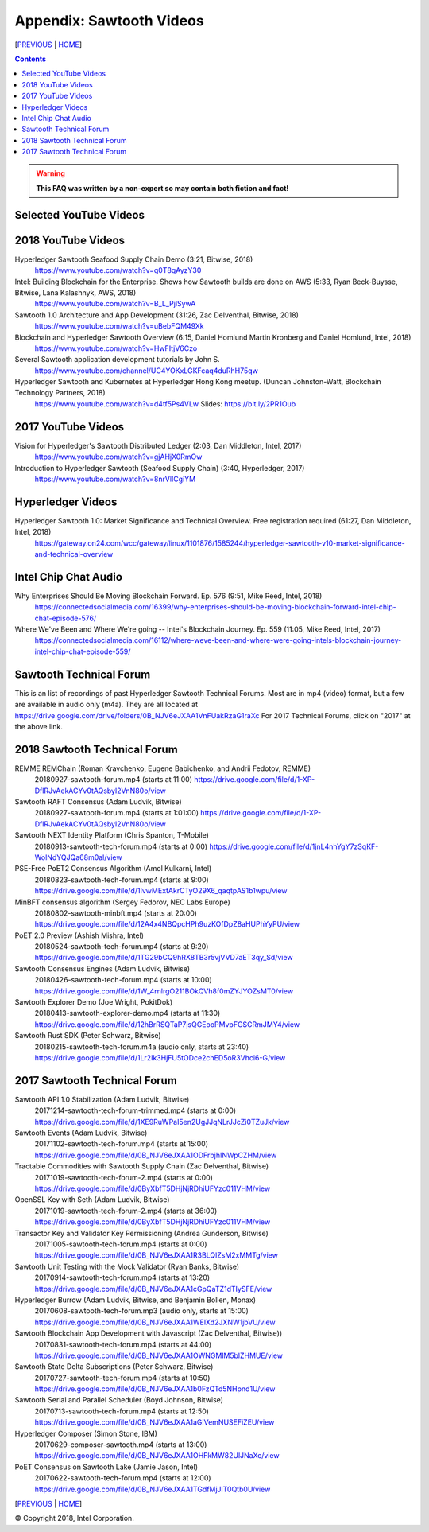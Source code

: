 Appendix: Sawtooth Videos
==================
[PREVIOUS_ | HOME_]

.. contents::

.. Warning::
   **This FAQ was written by a non-expert so may contain both fiction and fact!**


Selected YouTube Videos
--------------

2018 YouTube Videos
--------------
Hyperledger Sawtooth Seafood Supply Chain Demo (3:21, Bitwise, 2018)
    https://www.youtube.com/watch?v=q0T8qAyzY30
Intel: Building Blockchain for the Enterprise. Shows how Sawtooth builds are done on AWS (5:33, Ryan Beck-Buysse, Bitwise, Lana Kalashnyk, AWS, 2018)
    https://www.youtube.com/watch?v=B_L_PjlSywA
Sawtooth 1.0 Architecture and App Development (31:26, Zac Delventhal, Bitwise, 2018)
    https://www.youtube.com/watch?v=uBebFQM49Xk
Blockchain and Hyperledger Sawtooth Overview (6:15, Daniel Homlund Martin Kronberg and Daniel Homlund, Intel, 2018)
    https://www.youtube.com/watch?v=HwFItjV6Czo
Several Sawtooth application development tutorials by John S.
    https://www.youtube.com/channel/UC4YOKxLGKFcaq4duRhH75qw

Hyperledger Sawtooth and Kubernetes at Hyperledger Hong Kong meetup. (Duncan Johnston-Watt, Blockchain Technology Partners, 2018)
    https://www.youtube.com/watch?v=d4tf5Ps4VLw
    Slides: https://bit.ly/2PR1Oub

2017 YouTube Videos
--------------
Vision for Hyperledger's Sawtooth Distributed Ledger (2:03, Dan Middleton, Intel, 2017)
    https://www.youtube.com/watch?v=gjAHjX0RmOw
Introduction to Hyperledger Sawtooth (Seafood Supply Chain) (3:40, Hyperledger, 2017)
    https://www.youtube.com/watch?v=8nrVlICgiYM

Hyperledger Videos
--------------
Hyperledger Sawtooth 1.0: Market Significance and Technical Overview. Free registration required (61:27, Dan Middleton, Intel, 2018)
    https://gateway.on24.com/wcc/gateway/linux/1101876/1585244/hyperledger-sawtooth-v10-market-significance-and-technical-overview

Intel Chip Chat Audio
----------------------
Why Enterprises Should Be Moving Blockchain Forward. Ep. 576 (9:51, Mike Reed, Intel, 2018)
    https://connectedsocialmedia.com/16399/why-enterprises-should-be-moving-blockchain-forward-intel-chip-chat-episode-576/

Where We've Been and Where We're going -- Intel's Blockchain Journey. Ep. 559 (11:05, Mike Reed, Intel, 2017)
    https://connectedsocialmedia.com/16112/where-weve-been-and-where-were-going-intels-blockchain-journey-intel-chip-chat-episode-559/


Sawtooth Technical Forum
--------------------------
This is an list of recordings of past Hyperledger Sawtooth Technical Forums.
Most are in mp4 (video) format, but a few are available in audio only (m4a).
They are all located at
https://drive.google.com/drive/folders/0B_NJV6eJXAA1VnFUakRzaG1raXc
For 2017 Technical Forums, click on "2017" at the above link.

2018 Sawtooth Technical Forum
----

REMME REMChain (Roman Kravchenko, Eugene Babichenko, and Andrii Fedotov, REMME)
    20180927-sawtooth-forum.mp4 (starts at 11:00)
    https://drive.google.com/file/d/1-XP-DflRJvAekACYv0tAQsbyl2VnN80o/view
Sawtooth RAFT Consensus (Adam Ludvik, Bitwise)
    20180927-sawtooth-forum.mp4 (starts at 1:01:00)
    https://drive.google.com/file/d/1-XP-DflRJvAekACYv0tAQsbyl2VnN80o/view
Sawtooth NEXT Identity Platform (Chris Spanton, T-Mobile)
    20180913-sawtooth-tech-forum.mp4 (starts at 0:00)
    https://drive.google.com/file/d/1jnL4nhYgY7zSqKF-WolNdYQJQa68m0al/view
PSE-Free PoET2 Consensus Algorithm (Amol Kulkarni, Intel)
    20180823-sawtooth-tech-forum.mp4 (starts at 9:00)
    https://drive.google.com/file/d/1IvwMExtAkrCTyO29X6_qaqtpAS1b1wpu/view
MinBFT consensus algorithm (Sergey Fedorov, NEC Labs Europe)
    20180802-sawtooth-minbft.mp4 (starts at 20:00)
    https://drive.google.com/file/d/12A4x4NBQpcHPh9uzKOfDpZ8aHUPhYyPU/view
PoET 2.0 Preview (Ashish Mishra, Intel)
    20180524-sawtooth-tech-forum.mp4 (starts at 9:20)
    https://drive.google.com/file/d/1TG29bCQ9hRX8TB3r5vjVVD7aET3qy_Sd/view
Sawtooth Consensus Engines (Adam Ludvik, Bitwise)
    20180426-sawtooth-tech-forum.mp4 (starts at 10:00)
    https://drive.google.com/file/d/1W_4rnlrgO211BOkQVh8f0mZYJYOZsMT0/view
Sawtooth Explorer Demo (Joe Wright, PokitDok)
    20180413-sawtooth-explorer-demo.mp4 (starts at 11:30)
    https://drive.google.com/file/d/12hBrRSQTaP7jsQGEooPMvpFGSCRmJMY4/view
Sawtooth Rust SDK (Peter Schwarz, Bitwise)
    20180215-sawtooth-tech-forum.m4a (audio only, starts at 23:40)
    https://drive.google.com/file/d/1Lr2Ik3HjFU5tODce2chED5oR3Vhci6-G/view

2017 Sawtooth Technical Forum
----

Sawtooth API 1.0 Stabilization (Adam Ludvik, Bitwise)
    20171214-sawtooth-tech-forum-trimmed.mp4 (starts at 0:00)
    https://drive.google.com/file/d/1XE9RuWPaI5en2UgJJqNLrJJcZi0TZuJk/view
Sawtooth Events (Adam Ludvik, Bitwise)
    20171102-sawtooth-tech-forum.mp4 (starts at 15:00)
    https://drive.google.com/file/d/0B_NJV6eJXAA1ODFrbjhINWpCZHM/view
Tractable Commodities with Sawtooth Supply Chain (Zac Delventhal, Bitwise)
    20171019-sawtooth-tech-forum-2.mp4 (starts at 0:00)
    https://drive.google.com/file/d/0ByXbfT5DHjNjRDhiUFYzc011VHM/view
OpenSSL Key with Seth (Adam Ludvik, Bitwise)
    20171019-sawtooth-tech-forum-2.mp4 (starts at 36:00)
    https://drive.google.com/file/d/0ByXbfT5DHjNjRDhiUFYzc011VHM/view
Transactor Key and Validator Key Permissioning (Andrea Gunderson, Bitwise)
    20171005-sawtooth-tech-forum.mp4 (starts at 0:00)
    https://drive.google.com/file/d/0B_NJV6eJXAA1R3BLQlZsM2xMMTg/view
Sawtooth Unit Testing with the Mock Validator (Ryan Banks, Bitwise)
    20170914-sawtooth-tech-forum.mp4 (starts at 13:20)
    https://drive.google.com/file/d/0B_NJV6eJXAA1cGpQaTZ1dTIySFE/view
Hyperledger Burrow (Adam Ludvik, Bitwise, and Benjamin Bollen, Monax)
    20170608-sawtooth-tech-forum.mp3 (audio only, starts at 15:00)
    https://drive.google.com/file/d/0B_NJV6eJXAA1WElXd2JXNW1jbVU/view
Sawtooth Blockchain App Development with Javascript (Zac Delventhal, Bitwise))
    20170831-sawtooth-tech-forum.mp4 (starts at 44:00)
    https://drive.google.com/file/d/0B_NJV6eJXAA1OWNGMlM5blZHMUE/view
Sawtooth State Delta Subscriptions (Peter Schwarz, Bitwise)
    20170727-sawtooth-tech-forum.mp4 (starts at 10:50)
    https://drive.google.com/file/d/0B_NJV6eJXAA1b0FzQTd5NHpnd1U/view
Sawtooth Serial and Parallel Scheduler (Boyd Johnson, Bitwise)
    20170713-sawtooth-tech-forum.mp4 (starts at 12:50)
    https://drive.google.com/file/d/0B_NJV6eJXAA1aGlVemNUSEFiZEU/view
Hyperledger Composer (Simon Stone, IBM)
    20170629-composer-sawtooth.mp4 (starts at 13:00)
    https://drive.google.com/file/d/0B_NJV6eJXAA1OHFkMW82UlJNaXc/view
PoET Consensus on Sawtooth Lake (Jamie Jason, Intel)
    20170622-sawtooth-tech-forum.mp4 (starts at 12:00)
    https://drive.google.com/file/d/0B_NJV6eJXAA1TGdfMjJlT0Qtb0U/view

[PREVIOUS_ | HOME_]

.. _PREVIOUS: settings.rst
.. _HOME: README.rst

© Copyright 2018, Intel Corporation.
